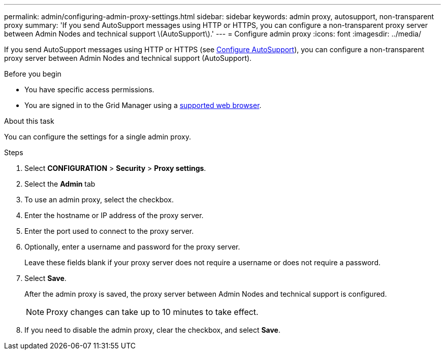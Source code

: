 ---
permalink: admin/configuring-admin-proxy-settings.html
sidebar: sidebar
keywords: admin proxy, autosupport, non-transparent proxy
summary: 'If you send AutoSupport messages using HTTP or HTTPS, you can configure a non-transparent proxy server between Admin Nodes and technical support \(AutoSupport\).'
---
= Configure admin proxy
:icons: font
:imagesdir: ../media/

[.lead]
If you send AutoSupport messages using HTTP or HTTPS (see link:configure-autosupport-grid-manager.html[Configure AutoSupport]), you can configure a non-transparent proxy server between Admin Nodes and technical support (AutoSupport). 

.Before you begin

* You have specific access permissions.
* You are signed in to the Grid Manager using a link:../admin/web-browser-requirements.html[supported web browser].

.About this task

You can configure the settings for a single admin proxy.

.Steps

. Select *CONFIGURATION* > *Security* > *Proxy settings*.


. Select the *Admin* tab


. To use an admin proxy, select the checkbox.


. Enter the hostname or IP address of the proxy server.
. Enter the port used to connect to the proxy server.
. Optionally, enter a username and password for the proxy server.
+
Leave these fields blank if your proxy server does not require a username or does not require a password.


. Select *Save*.
+
After the admin proxy is saved, the proxy server between Admin Nodes and technical support is configured.
+
NOTE: Proxy changes can take up to 10 minutes to take effect.

. If you need to disable the admin proxy, clear the checkbox, and select *Save*.



